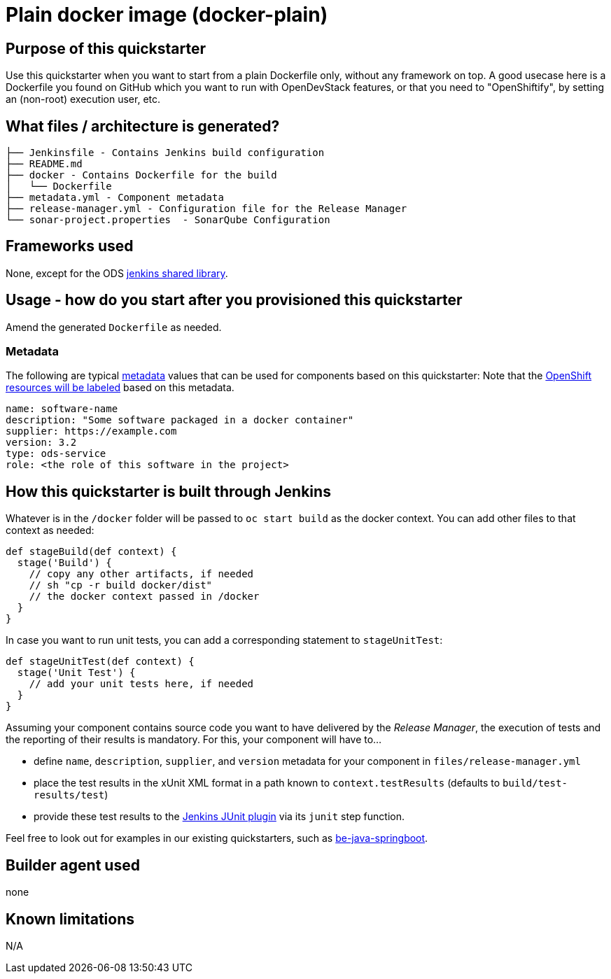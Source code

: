 = Plain docker image (docker-plain)

== Purpose of this quickstarter

Use this quickstarter when you want to start from a plain Dockerfile only, without any framework on top.
A good usecase here is a Dockerfile you found on GitHub which you want to run with OpenDevStack features,
or that you need to "OpenShiftify", by setting an (non-root) execution user, etc.

== What files / architecture is generated?

----
├── Jenkinsfile - Contains Jenkins build configuration
├── README.md
├── docker - Contains Dockerfile for the build
│   └── Dockerfile
├── metadata.yml - Component metadata
├── release-manager.yml - Configuration file for the Release Manager
└── sonar-project.properties  - SonarQube Configuration
----

== Frameworks used

None, except for the ODS https://github.com/opendevstack/ods-jenkins-shared-library[jenkins shared library].

== Usage - how do you start after you provisioned this quickstarter

Amend the generated `Dockerfile` as needed.

=== Metadata

The following are typical xref:quickstarters:metadata.adoc[metadata] values that can be used for components based on this quickstarter:
Note that the xref:jenkins-shared-library:labelling.adoc[OpenShift resources will be labeled] based on this metadata.

```yaml
name: software-name
description: "Some software packaged in a docker container"
supplier: https://example.com
version: 3.2
type: ods-service
role: <the role of this software in the project>
```


== How this quickstarter is built through Jenkins

Whatever is in the `/docker` folder will be passed to `oc start build` as the docker context. You can add other files to that context as needed:

----
def stageBuild(def context) {
  stage('Build') {
    // copy any other artifacts, if needed
    // sh "cp -r build docker/dist"
    // the docker context passed in /docker
  }
}
----

In case you want to run unit tests, you can add a corresponding statement to `stageUnitTest`:

----
def stageUnitTest(def context) {
  stage('Unit Test') {
    // add your unit tests here, if needed
  }
}
----

Assuming your component contains source code you want to have delivered by the _Release Manager_, the execution of tests and the reporting of their results is mandatory. For this, your component will have to...

- define `name`, `description`, `supplier`, and `version` metadata for your component in `files/release-manager.yml`

- place the test results in the xUnit XML format in a path known to `context.testResults` (defaults to `build/test-results/test`)

- provide these test results to the link:https://plugins.jenkins.io/junit[Jenkins JUnit plugin] via its `junit` step function.

Feel free to look out for examples in our existing quickstarters, such as link:https://github.com/opendevstack/ods-quickstarters/blob/master/be-java-springboot[be-java-springboot].

== Builder agent used

none

== Known limitations

N/A
